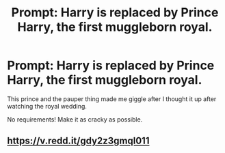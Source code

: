 #+TITLE: Prompt: Harry is replaced by Prince Harry, the first muggleborn royal.

* Prompt: Harry is replaced by Prince Harry, the first muggleborn royal.
:PROPERTIES:
:Author: inthebeam
:Score: 125
:DateUnix: 1527520940.0
:DateShort: 2018-May-28
:FlairText: Prompt
:END:
This prince and the pauper thing made me giggle after I thought it up after watching the royal wedding.

No requirements! Make it as cracky as possible.


** [[https://v.redd.it/gdy2z3gmql011]]
:PROPERTIES:
:Author: blueocean43
:Score: 11
:DateUnix: 1527551277.0
:DateShort: 2018-May-29
:END:
